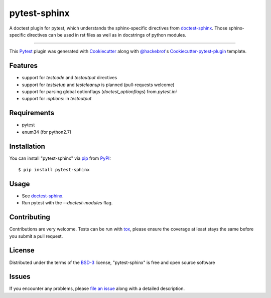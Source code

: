 =============
pytest-sphinx
=============

.. image:: https://travis-ci.org/thisch/pytest-sphinx.svg?branch=master
    :target: https://travis-ci.org/thisch/pytest-sphinx
    :alt: See Build Status on Travis CI

.. image:: https://ci.appveyor.com/api/projects/status/github/thisch/pytest-sphinx?branch=master
    :target: https://ci.appveyor.com/project/thisch/pytest-sphinx/branch/master
    :alt: See Build Status on AppVeyor

A doctest plugin for pytest, which understands the sphinx-specific
directives from `doctest-sphinx`_. Those sphinx-specific directives can be
used in rst files as well as in docstrings of python modules.

----

This `Pytest`_ plugin was generated with `Cookiecutter`_ along with `@hackebrot`_'s `Cookiecutter-pytest-plugin`_ template.


Features
--------

* support for `testcode` and `testoutput` directives
* support for `testsetup` and `testcleanup` is planned (pull-requests welcome)
* support for parsing global optionflags (`doctest_optionflags`) from
  `pytest.ini`
* support for `:options:` in `testoutput`


Requirements
------------

* pytest
* enum34 (for python2.7)


Installation
------------

You can install "pytest-sphinx" via `pip`_ from `PyPI`_::

    $ pip install pytest-sphinx


Usage
-----

* See `doctest-sphinx`_.
* Run pytest with the `--doctest-modules` flag.


Contributing
------------
Contributions are very welcome. Tests can be run with `tox`_, please ensure
the coverage at least stays the same before you submit a pull request.


License
-------

Distributed under the terms of the `BSD-3`_ license, "pytest-sphinx" is free and open source software


Issues
------

If you encounter any problems, please `file an issue`_ along with a detailed description.

.. _`doctest-sphinx`: http://www.sphinx-doc.org/en/stable/ext/doctest.html
.. _`Cookiecutter`: https://github.com/audreyr/cookiecutter
.. _`@hackebrot`: https://github.com/hackebrot
.. _`MIT`: http://opensource.org/licenses/MIT
.. _`BSD-3`: http://opensource.org/licenses/BSD-3-Clause
.. _`GNU GPL v3.0`: http://www.gnu.org/licenses/gpl-3.0.txt
.. _`Apache Software License 2.0`: http://www.apache.org/licenses/LICENSE-2.0
.. _`cookiecutter-pytest-plugin`: https://github.com/pytest-dev/cookiecutter-pytest-plugin
.. _`file an issue`: https://github.com/thisch/pytest-sphinx/issues
.. _`pytest`: https://github.com/pytest-dev/pytest
.. _`tox`: https://tox.readthedocs.io/en/latest/
.. _`pip`: https://pypi.python.org/pypi/pip/
.. _`PyPI`: https://pypi.python.org/pypi
